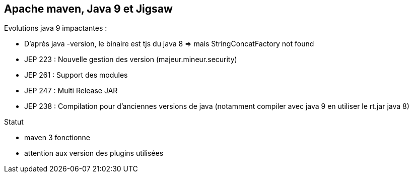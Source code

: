 == Apache maven, Java 9 et Jigsaw

Evolutions java 9 impactantes :

* D'après java -version, le binaire est tjs du java 8 => mais StringConcatFactory not found
* JEP 223 : Nouvelle gestion des version (majeur.mineur.security)
* JEP 261 : Support des modules
* JEP 247 : Multi Release JAR
* JEP 238 : Compilation pour d'anciennes versions de java (notamment compiler avec java 9 en utiliser le rt.jar java 8)

Statut

* maven 3 fonctionne
* attention aux version des plugins utilisées
